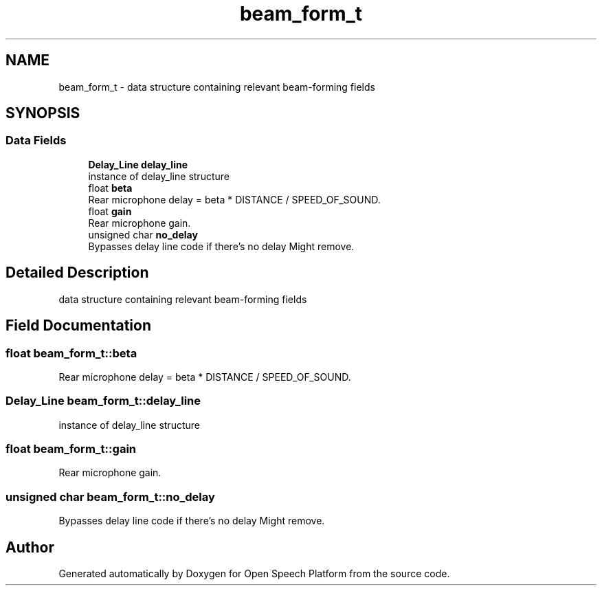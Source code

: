 .TH "beam_form_t" 3 "Fri Feb 23 2018" "Open Speech Platform" \" -*- nroff -*-
.ad l
.nh
.SH NAME
beam_form_t \- data structure containing relevant beam-forming fields  

.SH SYNOPSIS
.br
.PP
.SS "Data Fields"

.in +1c
.ti -1c
.RI "\fBDelay_Line\fP \fBdelay_line\fP"
.br
.RI "instance of delay_line structure "
.ti -1c
.RI "float \fBbeta\fP"
.br
.RI "Rear microphone delay = beta * DISTANCE / SPEED_OF_SOUND\&. "
.ti -1c
.RI "float \fBgain\fP"
.br
.RI "Rear microphone gain\&. "
.ti -1c
.RI "unsigned char \fBno_delay\fP"
.br
.RI "Bypasses delay line code if there's no delay Might remove\&. "
.in -1c
.SH "Detailed Description"
.PP 
data structure containing relevant beam-forming fields 
.SH "Field Documentation"
.PP 
.SS "float beam_form_t::beta"

.PP
Rear microphone delay = beta * DISTANCE / SPEED_OF_SOUND\&. 
.SS "\fBDelay_Line\fP beam_form_t::delay_line"

.PP
instance of delay_line structure 
.SS "float beam_form_t::gain"

.PP
Rear microphone gain\&. 
.SS "unsigned char beam_form_t::no_delay"

.PP
Bypasses delay line code if there's no delay Might remove\&. 

.SH "Author"
.PP 
Generated automatically by Doxygen for Open Speech Platform from the source code\&.
